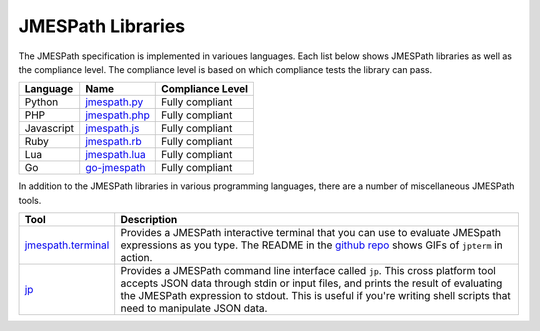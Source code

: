 ==================
JMESPath Libraries
==================

The JMESPath specification is implemented in varioues languages.  Each list
below shows JMESPath libraries as well as the compliance level.  The compliance
level is based on which compliance tests the library can pass.


.. cssclass:: table

.. list-table::
  :header-rows: 1

  * - Language
    - Name
    - Compliance Level
  * - Python
    - `jmespath.py <https://github.com/jmespath/jmespath.py>`__
    - Fully compliant
  * - PHP
    - `jmespath.php <https://github.com/jmespath/jmespath.php>`__
    - Fully compliant
  * - Javascript
    - `jmespath.js <https://github.com/jmespath/jmespath.js>`__
    - Fully compliant
  * - Ruby
    - `jmespath.rb <https://github.com/trevorrowe/jmespath.rb>`__
    - Fully compliant
  * - Lua
    - `jmespath.lua <https://github.com/jmespath/jmespath.lua>`__
    - Fully compliant
  * - Go
    - `go-jmespath <https://github.com/jmespath/go-jmespath>`__
    - Fully compliant

In addition to the JMESPath libraries in various programming languages,
there are a number of miscellaneous JMESPath tools.

.. cssclass:: table

.. list-table::
  :header-rows: 1

  * - Tool
    - Description
  * - `jmespath.terminal <https://github.com/jmespath/jmespath.terminal>`__
    - Provides a JMESPath interactive terminal that you can use to evaluate
      JMESpath expressions as you type.  The README in the
      `github repo <https://github.com/jmespath/jmespath.terminal>`__ shows
      GIFs of ``jpterm`` in action.
  * - `jp <https://github.com/jmespath/jp>`__
    - Provides a JMESPath command line interface called ``jp``.
      This cross platform tool accepts JSON data through stdin or input files,
      and prints the result of evaluating the JMESPath expression to stdout.
      This is useful if you're writing shell scripts that need to manipulate
      JSON data.
